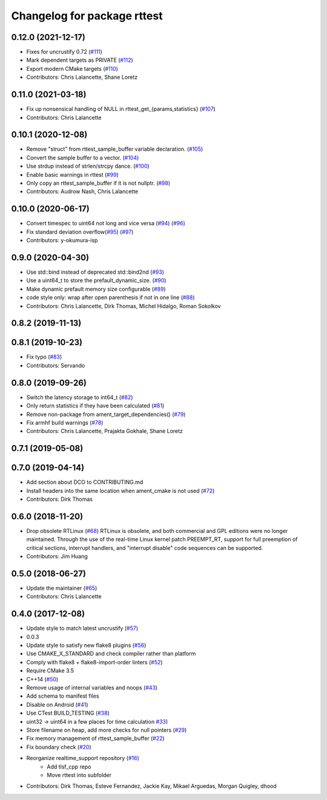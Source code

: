 ^^^^^^^^^^^^^^^^^^^^^^^^^^^^
Changelog for package rttest
^^^^^^^^^^^^^^^^^^^^^^^^^^^^

0.12.0 (2021-12-17)
-------------------
* Fixes for uncrustify 0.72 (`#111 <https://github.com/ros2/realtime_support/issues/111>`_)
* Mark dependent targets as PRIVATE (`#112 <https://github.com/ros2/realtime_support/issues/112>`_)
* Export modern CMake targets (`#110 <https://github.com/ros2/realtime_support/issues/110>`_)
* Contributors: Chris Lalancette, Shane Loretz

0.11.0 (2021-03-18)
-------------------
* Fix up nonsensical handling of NULL in rttest_get\_{params,statistics} (`#107 <https://github.com/ros2/realtime_support/issues/107>`_)
* Contributors: Chris Lalancette

0.10.1 (2020-12-08)
-------------------
* Remove "struct" from rttest_sample_buffer variable declaration. (`#105 <https://github.com/ros2/realtime_support/issues/105>`_)
* Convert the sample buffer to a vector. (`#104 <https://github.com/ros2/realtime_support/issues/104>`_)
* Use strdup instead of strlen/strcpy dance. (`#100 <https://github.com/ros2/realtime_support/issues/100>`_)
* Enable basic warnings in rttest (`#99 <https://github.com/ros2/realtime_support/issues/99>`_)
* Only copy an rttest_sample_buffer if it is not nullptr. (`#98 <https://github.com/ros2/realtime_support/issues/98>`_)
* Contributors: Audrow Nash, Chris Lalancette

0.10.0 (2020-06-17)
-------------------
* Convert timespec to uint64 not long and vice versa  (`#94 <https://github.com/ros2/realtime_support/issues/94>`_) (`#96 <https://github.com/ros2/realtime_support/issues/96>`_)
* Fix standard deviation overflow(`#95 <https://github.com/ros2/realtime_support/issues/95>`_) (`#97 <https://github.com/ros2/realtime_support/issues/97>`_)
* Contributors: y-okumura-isp

0.9.0 (2020-04-30)
------------------
* Use std::bind instead of deprecated std::bind2nd (`#93 <https://github.com/ros2/realtime_support/issues/93>`_)
* Use a uint64_t to store the prefault_dynamic_size. (`#90 <https://github.com/ros2/realtime_support/issues/90>`_)
* Make dynamic prefault memory size configurable (`#89 <https://github.com/ros2/realtime_support/issues/89>`_)
* code style only: wrap after open parenthesis if not in one line (`#88 <https://github.com/ros2/realtime_support/issues/88>`_)
* Contributors: Chris Lalancette, Dirk Thomas, Michel Hidalgo, Roman Sokolkov

0.8.2 (2019-11-13)
------------------

0.8.1 (2019-10-23)
------------------
* Fix typo (`#83 <https://github.com/ros2/realtime_support/issues/83>`_)
* Contributors: Servando

0.8.0 (2019-09-26)
------------------
* Switch the latency storage to int64_t (`#82 <https://github.com/ros2/realtime_support/issues/82>`_)
* Only return statistics if they have been calculated (`#81 <https://github.com/ros2/realtime_support/issues/81>`_)
* Remove non-package from ament_target_dependencies() (`#79 <https://github.com/ros2/realtime_support/issues/79>`_)
* Fix armhf build warnings (`#78 <https://github.com/ros2/realtime_support/issues/78>`_)
* Contributors: Chris Lalancette, Prajakta Gokhale, Shane Loretz

0.7.1 (2019-05-08)
------------------

0.7.0 (2019-04-14)
------------------
* Add section about DCO to CONTRIBUTING.md
* Install headers into the same location when ament_cmake is not used (`#72 <https://github.com/ros2/realtime_support/issues/72>`_)
* Contributors: Dirk Thomas

0.6.0 (2018-11-20)
------------------
* Drop obsolete RTLinux (`#68 <https://github.com/ros2/realtime_support/issues/68>`_)
  RTLinux is obsolete, and both commercial and GPL editions were no longer
  maintained. Through the use of the real-time Linux kernel patch
  PREEMPT_RT, support for full preemption of critical sections, interrupt
  handlers, and "interrupt disable" code sequences can be supported.
* Contributors: Jim Huang

0.5.0 (2018-06-27)
------------------
* Update the maintainer (`#65 <https://github.com/ros2/realtime_support/issues/65>`_)
* Contributors: Chris Lalancette

0.4.0 (2017-12-08)
------------------
* Update style to match latest uncrustify (`#57 <https://github.com/ros2/realtime_support/issues/57>`_)
* 0.0.3
* Update style to satisfy new flake8 plugins (`#56 <https://github.com/ros2/realtime_support/issues/56>`_)
* Use CMAKE_X_STANDARD and check compiler rather than platform
* Comply with flake8 + flake8-import-order linters (`#52 <https://github.com/ros2/realtime_support/issues/52>`_)
* Require CMake 3.5
* C++14 (`#50 <https://github.com/ros2/realtime_support/issues/50>`_)
* Remove usage of internal variables and noops (`#43 <https://github.com/ros2/realtime_support/issues/43>`_)
* Add schema to manifest files
* Disable on Android (`#41 <https://github.com/ros2/realtime_support/issues/41>`_)
* Use CTest BUILD_TESTING (`#38 <https://github.com/ros2/realtime_support/issues/38>`_)
* uint32 -> uint64 in a few places for time calculation `#33 <https://github.com/ros2/realtime_support/issues/33>`_)
* Store filename on heap, add more checks for null pointers (`#29 <https://github.com/ros2/realtime_support/issues/29>`_)
* Fix memory management of rttest_sample_buffer (`#22 <https://github.com/ros2/realtime_support/issues/22>`_)
* Fix boundary check (`#20 <https://github.com/ros2/realtime_support/issues/20>`_)
* Reorganize realtime_support repository (`#16 <https://github.com/ros2/realtime_support/issues/16>`_)
    * Add tlsf_cpp repo
    * Move rttest into subfolder
* Contributors: Dirk Thomas, Esteve Fernandez, Jackie Kay, Mikael Arguedas, Morgan Quigley, dhood
